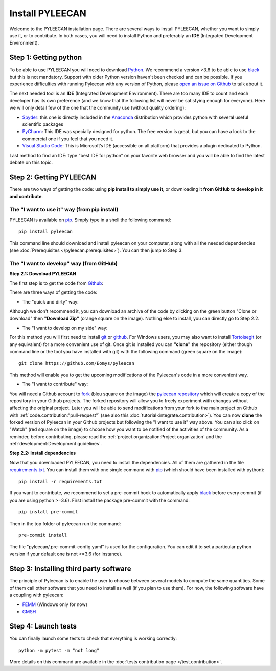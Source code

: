#################
Install PYLEECAN
#################

Welcome to the PYLEECAN installation page. There are several ways to install PYLEECAN, whether you want to simply use it, or to contribute. In both cases, you will need to install Python and preferably an **IDE** (Integrated Development Environment).

Step 1: Getting python
======================

To be able to use PYLEECAN you will need to download `Python <https://www.python.org/downloads/>`__. We recommend a version >3.6 to be able to use `black <https://pypi.org/project/black/>`__ but this is not mandatory. Support with older Python version haven't been checked and can be possible. If you experience difficulties with running Pyleecan with any version of Python, please `open an issue on Github <https://github.com/Eomys/pyleecan/issues>`__ to talk about it.

The next needed tool is an **IDE** (Integrated Development Environment). There are too many IDE to count and each developer has its own preference (and we know that the following list will never be satisfying enough for everyone). Here we will only detail few of the one that the community use (without quality ordering):  

-	`Spyder <https://docs.spyder-ide.org/index.html>`__: this one is directly included in the `Anaconda <https://www.anaconda.com/distribution/>`__ distribution which provides python with several useful scientific packages
-	`PyCharm <https://www.jetbrains.com/fr-fr/pycharm/>`__: This IDE was specially designed for python. The free version is great, but you can have a look to the commercial one if you feel that you need it.   
-	`Visual Studio Code <https://code.visualstudio.com/docs/python/python-tutorial>`__: This is Microsoft’s IDE (accessible on all platform) that provides a plugin dedicated to Python.
Last method to find an IDE: type “best IDE for python” on your favorite web browser and you will be able to find the latest debate on this topic.

Step 2: Getting PYLEECAN
========================

There are two ways of getting the code: using **pip install to simply use it**, or downloading it **from GitHub to develop in it and contribute**.

The "I want to use it" way (from pip install)
---------------------------------------------

PYLEECAN is available on `pip <https://pypi.org/project/pip/>`__. Simply type in a shell the following command:
::

        pip install pyleecan
        
This command line should download and install pyleecan on your computer, along with all the needed dependencies (see :doc:`Prerequisites </pyleecan.prerequisites>`). You can then jump to Step 3.



The "I want to develop" way (from GitHub)
-----------------------------------------

**Step 2.1: Download PYLEECAN**

The first step is to get the code from `Github <https://github.com/Eomys/pyleecan/>`__:

.. image:: _static/github_get_code.PNG

There are three ways of getting the code:

- The "quick and dirty" way: 

Although we don't recommend it, you can download an archive of the code by clicking on the green button "Clone or download" then **"Download Zip"** (orange square on the image). Nothing else to install, you can directly go to Step 2.2.

- The "I want to develop on my side" way: 

For this method you will first need to install `git <https://git-scm.com/>`__ or `github <https://desktop.github.com/>`__. For Windows users, you may also want to install `Tortoisegit <https://tortoisegit.org/download/>`__ (or any equivalent) for a more convenient use of git.
Once git is installed you can **"clone"** the repository (either though command line or the tool you have installed with git) with the following command (green square on the image):

::

        git clone https://github.com/Eomys/pyleecan

This method will enable you to get the upcoming modifications of the Pyleecan's code in a more convenient way. 

- The "I want to contribute" way:

You will need a Github account to `fork <https://help.github.com/en/articles/fork-a-repo>`__ (bleu square on the image) the `pyleecan repository <https://github.com/Eomys/pyleecan>`__ which will create a copy of the repository in your Github projects. The forked repository will allow you to freely experiment with changes without affecting the original project. Later you will be able to send modifications from your fork to the main project on Github with :ref:`code.contribution:"pull-request"` (see also this :doc:`tutorial<integrate.contribution>`).
You can now **clone** the forked version of Pyleecan in your Github projects but following the "I want to use it" way above. 
You can also click on "Watch" (red square on the image) to choose how you want to be notified of the activities of the community. 
As a reminder, before contributing, please read the :ref:`project.organization:Project organization` and the :ref:`development:Development guidelines`.

**Step 2.2: Install dependencies**

Now that you downloaded PYLEECAN, you need to install the dependencies. All of them are gathered in the file `requirements.txt <https://github.com/Eomys/pyleecan/blob/master/requirements.txt>`__. You can install them with one single command with `pip <https://pypi.org/project/pip/>`__ (which should have been installed with python):
::

        pip install -r requirements.txt

If you want to contribute, we recommend to set a pre-commit hook to automatically apply `black <https://pypi.org/project/black/>`__ before every commit (if you are using python >=3.6).
First install the package pre-commit with the command:
::

        pip install pre-commit
Then in the top folder of pyleecan run the command:
::

        pre-commit install
The file "pyleecan/.pre-commit-config.yaml" is used for the configuration. You can edit it to set a particular python version if your default one is not >=3.6 (for instance).

Step 3: Installing third party software
=======================================

The principle of Pyleecan is to enable the user to choose between several models to compute the same quantities. Some of them call other software that you need to install as well (if you plan to use them). For now, the following software have a coupling with pyleecan:

* `FEMM <http://www.femm.info/wiki/Download>`__ (Windows only for now)
* `GMSH <http://gmsh.info/>`__

Step 4: Launch tests
====================

You can finally launch some tests to check that everything is working correctly:
::

        python -m pytest -m "not long"

More details on this command are available in the :doc:`tests contribution page </test.contribution>`.
